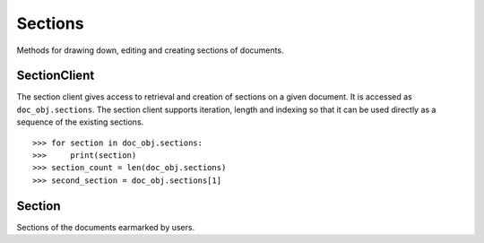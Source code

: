 Sections
========

Methods for drawing down, editing and creating sections of documents.

SectionClient
-------------

.. class:: documentcloud.sections.SectionClient

   The section client gives access to retrieval and creation of sections on a
   given document.  It is accessed as ``doc_obj.sections``.  The section
   client supports iteration, length and indexing so that it can be used
   directly as a sequence of the existing sections. ::

      >>> for section in doc_obj.sections:
      >>>     print(section)
      >>> section_count = len(doc_obj.sections)
      >>> second_section = doc_obj.sections[1]

   .. method:: all(self, **params)

       An alias for :meth:`list`.

   .. method:: create(self, title, page_number)

      Create a new section on this document.  There may only be one section per
      page.

   .. method:: get(id_)

      Return the section with the provided identifier.

   .. method:: list(self, **params)

      Return a list of all sections on this document, possibly filtered by
      the given parameters.  Please see the full `API documentation`_ for
      available parameters.

Section
-------

.. class:: documentcloud.sections.Section

   Sections of the documents earmarked by users.

   .. method:: put()

      Save changes to a section back to DocumentCloud. You must be authorized to
      make these changes. Only the
      :attr:`page_number`,
      and :attr:`title`,
      attributes may be edited.

   .. method:: delete()

      Delete a section from DocumentCloud. You must be authorized to make
      these changes.

   .. method:: save()

       An alias for :meth:`put` that saves changes back to DocumentCloud.

   .. attribute:: title

       The name of the section.

   .. attribute:: page

       The page where the section begins.

   .. attribute:: page_number

       Alias to :attr:`page`.
